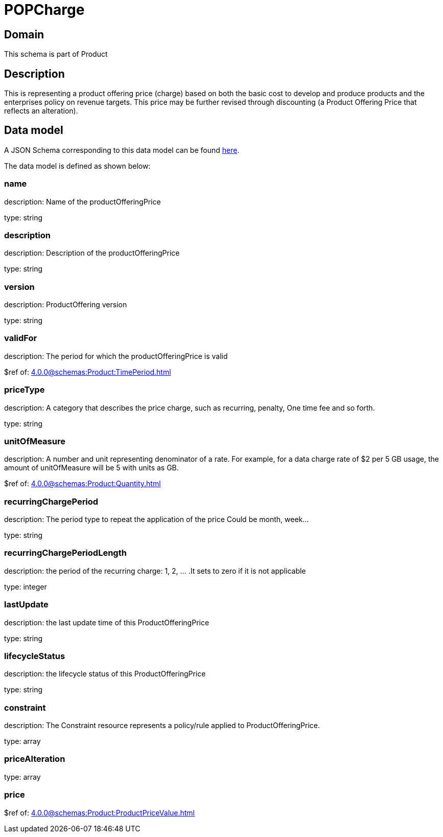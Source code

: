 = POPCharge

[#domain]
== Domain

This schema is part of Product

[#description]
== Description
This is representing a product offering price (charge) based on both the basic cost to develop and produce products and the enterprises policy on revenue targets. This price may be further revised through discounting (a Product Offering Price that reflects an alteration).


[#data_model]
== Data model

A JSON Schema corresponding to this data model can be found https://tmforum.org[here].

The data model is defined as shown below:


=== name
description: Name of the productOfferingPrice

type: string


=== description
description: Description of the productOfferingPrice

type: string


=== version
description: ProductOffering version

type: string


=== validFor
description: The period for which the productOfferingPrice is valid

$ref of: xref:4.0.0@schemas:Product:TimePeriod.adoc[]


=== priceType
description: A category that describes the price charge, such as recurring, penalty, One time fee and so forth.

type: string


=== unitOfMeasure
description: A number and unit representing denominator of a rate. For example, for a data charge rate of $2 per 5 GB usage, the amount of unitOfMeasure will be 5 with units as GB.

$ref of: xref:4.0.0@schemas:Product:Quantity.adoc[]


=== recurringChargePeriod
description: The period type to repeat the application of the price
Could be month, week...

type: string


=== recurringChargePeriodLength
description: the period of the recurring charge:  1, 2, ... .It sets to zero if it is not applicable

type: integer


=== lastUpdate
description: the last update time of this ProductOfferingPrice

type: string


=== lifecycleStatus
description: the lifecycle status of this ProductOfferingPrice

type: string


=== constraint
description: The Constraint resource represents a policy/rule applied to ProductOfferingPrice.

type: array


=== priceAlteration
type: array


=== price
$ref of: xref:4.0.0@schemas:Product:ProductPriceValue.adoc[]

